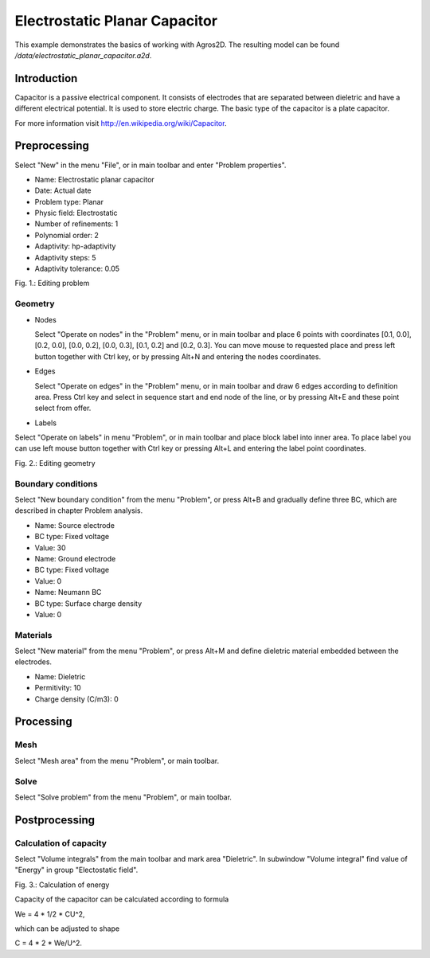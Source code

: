 Electrostatic Planar Capacitor
==============================

This example demonstrates the basics of working with Agros2D. The resulting model can be found */data/electrostatic_planar_capacitor.a2d*.

Introduction
------------

Capacitor is a passive electrical component. It consists of electrodes that are separated between dieletric and have a different electrical potential. It is used to store electric charge. The basic type of the capacitor is a plate capacitor.

For more information visit http://en.wikipedia.org/wiki/Capacitor.

Preprocessing
-------------

Select "New" in the menu "File", or in main toolbar and enter "Problem properties".

* Name: Electrostatic planar capacitor
* Date: Actual date
* Problem type: Planar
* Physic field: Electrostatic
* Number of refinements: 1
* Polynomial order: 2
* Adaptivity: hp-adaptivity
* Adaptivity steps: 5
* Adaptivity tolerance: 0.05

.. image:: ./editing_problem.png

Fig. 1.: Editing problem

Geometry
^^^^^^^^

* Nodes

  Select "Operate on nodes" in the "Problem" menu, or in main toolbar and place 6 points with coordinates [0.1, 0.0], [0.2, 0.0], [0.0, 0.2], [0.0, 0.3], [0.1, 0.2] and [0.2, 0.3]. You can move mouse to requested place and press left button together with Ctrl key, or by pressing Alt+N and entering the nodes coordinates.

* Edges

  Select "Operate on edges" in the "Problem" menu, or in main toolbar and draw 6 edges according to definition area. Press Ctrl key and select in sequence start and end node of the line, or by pressing Alt+E and these point select from offer.

* Labels

Select "Operate on labels" in menu "Problem", or in main toolbar and place block label into inner area. To place label you can use left mouse button together with Ctrl key or pressing Alt+L and entering the label point coordinates.

.. image:: ./editing_geometry.png

Fig. 2.: Editing geometry

Boundary conditions
^^^^^^^^^^^^^^^^^^^

Select "New boundary condition" from the menu "Problem", or press Alt+B and gradually define three BC, which are described in chapter Problem analysis.

* Name: Source electrode
* BC type: Fixed voltage
* Value: 30

* Name: Ground electrode
* BC type: Fixed voltage
* Value: 0

* Name: Neumann BC
* BC type: Surface charge density
* Value: 0

Materials
^^^^^^^^^

Select "New material" from the menu "Problem", or press Alt+M and define dieletric material embedded between the electrodes.

* Name: Dieletric
* Permitivity: 10
* Charge density (C/m3): 0 

Processing
----------

Mesh
^^^^

Select "Mesh area" from the menu "Problem", or main toolbar.

Solve
^^^^^

Select "Solve problem" from the menu "Problem", or main toolbar.

Postprocessing
--------------

Calculation of capacity
^^^^^^^^^^^^^^^^^^^^^^^

Select "Volume integrals" from the main toolbar and mark area "Dieletric". In subwindow "Volume integral" find value of "Energy" in group "Electostatic field".

.. image:: ./calculation_of_energy.png

Fig. 3.: Calculation of energy

Capacity of the capacitor can be calculated according to formula

We = 4 * 1/2 * CU^2,

which can be adjusted to shape

C = 4 * 2 * We/U^2.
